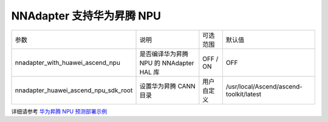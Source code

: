 NNAdapter 支持华为昇腾 NPU
~~~~~~~~~~~~~~~~~~~~~~~~

.. list-table::

   * - 参数
     - 说明
     - 可选范围
     - 默认值
   * - nnadapter_with_huawei_ascend_npu
     - 是否编译华为昇腾 NPU 的 NNAdapter HAL 库
     - OFF / ON
     - OFF
   * - nnadapter_huawei_ascend_npu_sdk_root
     - 设置华为昇腾 CANN 目录
     - 用户自定义
     - /usr/local/Ascend/ascend-toolkit/latest

详细请参考 `华为昇腾 NPU 预测部署示例 <https://paddle-lite.readthedocs.io/zh/develop/demo_guides/huawei_ascend_npu.html>`_
